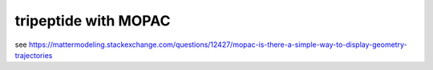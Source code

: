 =====================
tripeptide with MOPAC
=====================

see https://mattermodeling.stackexchange.com/questions/12427/mopac-is-there-a-simple-way-to-display-geometry-trajectories


